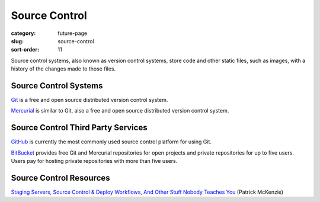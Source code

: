 Source Control
==============

:category: future-page
:slug: source-control
:sort-order: 11

Source control systems, also known as version control systems, store code
and other static files, such as images, with a history of the changes made to
those files.


Source Control Systems
----------------------
`Git <http://git-scm.com/>`_ is a free and open source distributed version
control system.

`Mercurial <http://mercurial.selenic.com/>`_ is similar to Git, also a free
and open source distributed version control system.


Source Control Third Party Services
-----------------------------------
`GitHub <https://github.com/>`_ is currently the most commonly used source
control platform for using Git.

`BitBucket <https://bitbucket.org/>`_ provides free Git and Mercurial 
repositories for open projects and private repositories for up to five
users. Users pay for hosting private repositories with more than five users.


Source Control Resources
------------------------
`Staging Servers, Source Control & Deploy Workflows, And Other Stuff Nobody Teaches You <http://www.kalzumeus.com/2010/12/12/staging-servers-source-control-deploy-workflows-and-other-stuff-nobody-teaches-you/>`_ (Patrick McKenzie)
